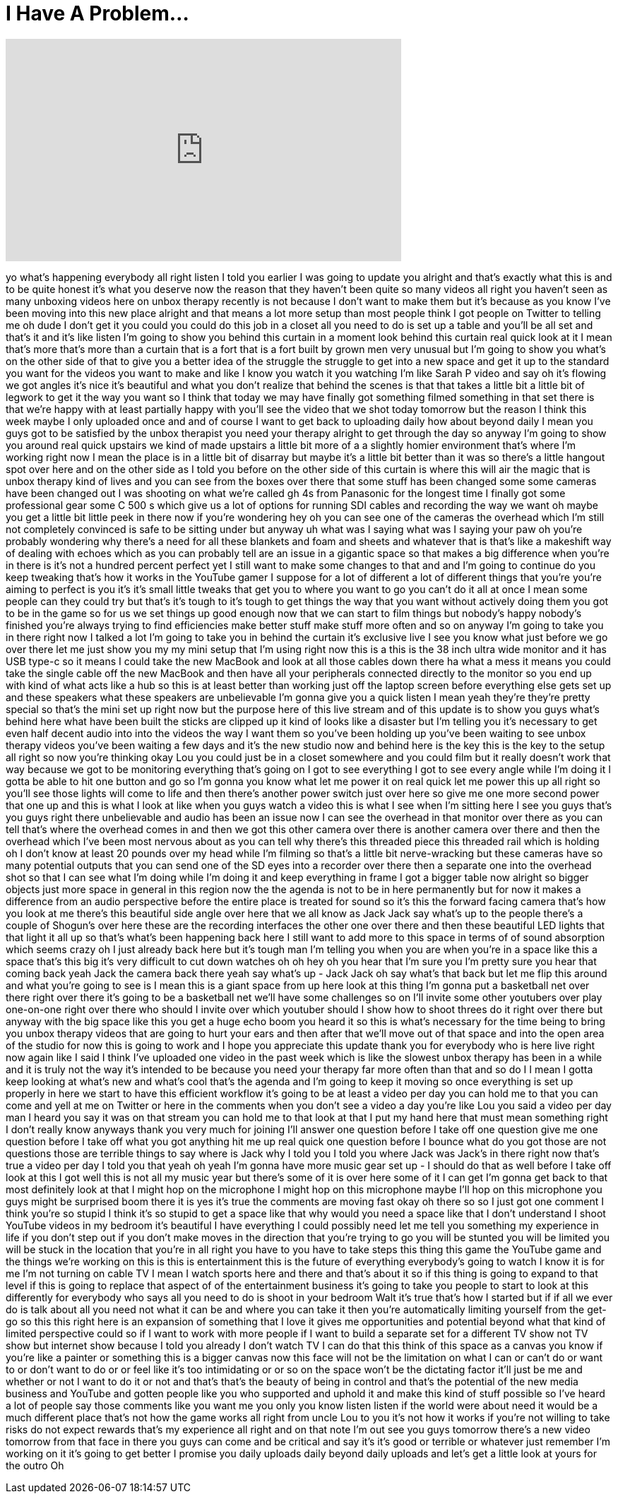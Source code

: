 = I Have A Problem...
:published_at: 2017-01-21
:hp-alt-title: I Have A Problem...
:hp-image: https://i.ytimg.com/vi/0GYDL_JI3hw/maxresdefault.jpg


++++
<iframe width="560" height="315" src="https://www.youtube.com/embed/0GYDL_JI3hw?rel=0" frameborder="0" allow="autoplay; encrypted-media" allowfullscreen></iframe>
++++

yo what's happening everybody all right
listen I told you earlier I was going to
update you alright and that's exactly
what this is and to be quite honest it's
what you deserve now the reason that
they haven't been quite so many videos
all right you haven't seen as many
unboxing videos here on unbox therapy
recently is not because I don't want to
make them but it's because as you know
I've been moving into this new place
alright and that means a lot more setup
than most people think I got people on
Twitter to telling me oh dude I don't
get it you could you could do this job
in a closet all you need to do is set up
a table and you'll be all set and that's
it and it's like listen I'm going to
show you behind this curtain in a moment
look behind this curtain real quick look
at it I mean that's more that's more
than a curtain that is a fort that is a
fort built by grown men very unusual but
I'm going to show you what's on the
other side of that to give you a better
idea of the struggle the struggle to get
into a new space and get it up to the
standard you want for the videos you
want to make and like I know you watch
it you watching I'm like Sarah P video
and say oh it's flowing
we got angles it's nice it's beautiful
and what you don't realize that behind
the scenes is that that takes a little
bit a little bit of legwork to get it
the way you want so I think that today
we may have finally got something filmed
something in that set there is that
we're happy with at least partially
happy with you'll see the video that we
shot today tomorrow but the reason I
think this week maybe I only uploaded
once and and of course I want to get
back to uploading daily how about beyond
daily I mean you guys got to be
satisfied by the unbox therapist you
need your therapy alright to get through
the day so anyway I'm going to show you
around real quick upstairs we kind of
made upstairs a little bit more of a
a slightly homier environment that's
where I'm working right now I mean the
place is in a little bit of disarray but
maybe it's a little bit better than it
was so there's a little hangout spot
over here and on the other side as I
told you before on the other side of
this curtain is where this will air the
magic that is unbox therapy kind of
lives and you can see from the boxes
over there that some stuff has been
changed some some cameras have been
changed out I was shooting on what we're
called gh 4s from Panasonic for the
longest time I finally got some
professional gear some C 500 s which
give us a lot of options for running SDI
cables and recording the way we want oh
maybe you get a little bit little peek
in there now if you're wondering hey oh
you can see one of the cameras the
overhead which I'm still not completely
convinced is safe to be sitting under
but anyway uh what was I saying what was
I saying
your paw oh you're probably wondering
why there's a need for all these
blankets and foam and sheets and
whatever that is that's like a makeshift
way of dealing with echoes which as you
can probably tell are an issue in a
gigantic space so that makes a big
difference when you're in there is it's
not a hundred percent perfect yet I
still want to make some changes to that
and and I'm going to continue do you
keep tweaking that's how it works in the
YouTube gamer I suppose for a lot of
different a lot of different things that
you're you're aiming to perfect is you
it's it's small little tweaks that get
you to where you want to go you can't do
it all at once I mean some people can
they could try but that's it's tough to
it's tough to get things the way that
you want without actively doing them you
got to be in the game so for us we set
things up good enough now that we can
start to film things but nobody's happy
nobody's finished you're always trying
to find efficiencies make better stuff
make stuff more often and so on anyway
I'm going to take you in there right now
I talked a lot I'm going to take you in
behind the curtain it's exclusive live I
see you know what just before we go over
there let me just show you my my
mini setup that I'm using right now this
is a this is the 38 inch ultra wide
monitor and it has USB type-c so it
means I could take the new MacBook and
look at all those cables down there ha
what a mess it means you could take the
single cable off the new MacBook and
then have all your peripherals connected
directly to the monitor so you end up
with kind of what acts like a hub so
this is at least better than working
just off the laptop screen before
everything else gets set up and these
speakers what these speakers are
unbelievable I'm gonna give you a quick
listen I mean yeah they're they're
pretty special so that's the mini set up
right now but the purpose here of this
live stream and of this update is to
show you guys what's behind here what
have been built the sticks are clipped
up it kind of looks like a disaster but
I'm telling you it's necessary to get
even half decent audio into into the
videos the way I want them so you've
been holding up you've been waiting to
see unbox therapy videos you've been
waiting a few days and it's the new
studio now and behind here is the key
this is the key to the setup all right
so now you're thinking okay Lou you
could just be in a closet somewhere and
you could film but it really doesn't
work that way because we got to be
monitoring everything that's going on I
got to see everything I got to see every
angle while I'm doing it
I gotta be able to hit one button and go
so I'm gonna you know what let me power
it on real quick let me power this up
all right so you'll see those lights
will come to life and then there's
another power switch just over here so
give me one more second power that one
up and this is what I look at like when
you guys watch a video this is what I
see when I'm sitting here I see you guys
that's you guys right there unbelievable
and audio has been an issue now I can
see the overhead in that monitor over
there as you can tell that's where the
overhead comes in and then we got this
other camera over there is another
camera over there and then the overhead
which I've been most nervous
about as you can tell why there's this
threaded piece this threaded rail which
is holding oh I don't know at least 20
pounds over my head while I'm filming so
that's a little bit nerve-wracking but
these cameras have so many potential
outputs that you can send one of the SD
eyes into a recorder over there then a
separate one into the overhead shot so
that I can see what I'm doing while I'm
doing it and keep everything in frame I
got a bigger table now alright so bigger
objects just more space in general in
this region now the the agenda is not to
be in here permanently but for now it
makes a difference from an audio
perspective before the entire place is
treated for sound so it's this the
forward facing camera that's how you
look at me there's this beautiful side
angle over here that we all know as Jack
Jack say what's up to the people there's
a couple of Shogun's over here these are
the recording interfaces the other one
over there and then these beautiful LED
lights that that light it all up so
that's what's been happening back here I
still want to add more to this space in
terms of of sound absorption which seems
crazy oh I just already back here but
it's tough man I'm telling you when you
are when you're in a space like this a
space that's this big it's very
difficult to cut down watches oh oh hey
oh you hear that I'm sure you I'm pretty
sure you hear that coming back yeah Jack
the camera back there yeah say what's up
- Jack Jack oh say what's that back but
let me flip this around and what you're
going to see is I mean this is a giant
space from up here
look at this thing I'm gonna put a
basketball net over there right over
there it's going to be a basketball net
we'll have some challenges so on I'll
invite some other youtubers over play
one-on-one right over there who should I
invite over which youtuber should I show
how to shoot threes do it right over
there but anyway with the big space like
this you get a huge echo
boom you heard it so this is what's
necessary for the time being to bring
you unbox therapy videos that are going
to hurt your ears and then after that
we'll move out of that space and into
the open area of the studio for now this
is going to work and I hope you
appreciate this update thank you for
everybody who is here live right now
again like I said I think I've uploaded
one video in the past week which is like
the slowest unbox therapy has been in a
while
and it is truly not the way it's
intended to be because you need your
therapy far more often than that and so
do I I mean I gotta keep looking at
what's new and what's cool that's the
agenda and I'm going to keep it moving
so once everything is set up properly in
here we start to have this efficient
workflow it's going to be at least a
video per day you can hold me to that
you can come and yell at me on Twitter
or here in the comments when you don't
see a video a day you're like Lou you
said a video per day man I heard you say
it was on that stream you can hold me to
that look at that I put my hand here
that must mean something right I don't
really know anyways thank you very much
for joining I'll answer one question
before I take off one question
give me one question before I take off
what you got anything hit me up real
quick one question before I bounce what
do you got those are not questions those
are terrible things to say where is Jack
why I told you I told you where Jack was
Jack's in there
right now that's true a video per day I
told you that yeah oh yeah I'm gonna
have more music gear set up - I should
do that as well before I take off look
at this I got well this is not all my
music year but there's some of it is
over here some of it I can get I'm gonna
get back to that most definitely
look at that I might hop on the
microphone I might hop on this
microphone maybe I'll hop on this
microphone you guys might be surprised
boom there it is yes it's true the
comments are moving fast
okay oh there so so I just got one
comment I think you're so stupid I think
it's so stupid to get a space like that
why would you need a space like that I
don't understand I shoot YouTube videos
in my bedroom it's beautiful
I have everything I could possibly need
let me tell you something my experience
in life if you don't step out if you
don't make moves in the direction that
you're trying to go
you will be stunted you will be limited
you will be stuck in the location that
you're in all right you have to you have
to take steps this thing this game the
YouTube game and the things we're
working on this is this is entertainment
this is the future of everything
everybody's going to watch I know it is
for me I'm not turning on cable TV I
mean I watch sports here and there and
that's about it
so if this thing is going to expand to
that level if this is going to replace
that aspect of of the entertainment
business it's going to take you people
to start to look at this differently for
everybody who says all you need to do is
shoot in your bedroom Walt it's true
that's how I started but if if all we
ever do is talk about all you need not
what it can be and where you can take it
then you're automatically limiting
yourself from the get-go so this this
right here is an expansion of something
that I love it gives me opportunities
and potential beyond what that kind of
limited perspective could so if I want
to work with more people if I want to
build a separate set for a different TV
show not TV show but internet show
because I told you already I don't watch
TV I can do that
this think of this space as a canvas you
know if you're like a painter or
something this is a bigger canvas now
this face will not be the limitation on
what I can or can't do or want to or
don't want to do or or feel like it's
too intimidating or or so on the space
won't be the dictating factor it'll just
be me and whether or not I want to do it
or not and that's that's the beauty of
being in control and that's the
potential of the new media business and
YouTube and gotten people like you who
supported and uphold it and make this
kind of stuff possible so I've heard a
lot of people say those comments like
you want me you only
you know listen listen if the world were
about need it would be a much different
place that's not how the game works all
right from uncle Lou to you it's not how
it works if you're not willing to take
risks do not expect rewards that's my
experience all right and on that note
I'm out see you guys tomorrow there's a
new video tomorrow from that face in
there you guys can come and be critical
and say it's it's good or terrible or
whatever just remember I'm working on it
it's going to get better I promise you
daily uploads daily beyond daily uploads
and let's get a little look at yours for
the outro Oh